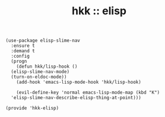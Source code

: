 #+TITLE: hkk :: elisp

#+begin_src elisp
  (use-package elisp-slime-nav
    :ensure t
    :demand t
    :config
    (progn
      (defun hkk/lisp-hook ()
	(elisp-slime-nav-mode)
	(turn-on-eldoc-mode))
      (add-hook 'emacs-lisp-mode-hook 'hkk/lisp-hook)

      (evil-define-key 'normal emacs-lisp-mode-map (kbd "K")
	'elisp-slime-nav-describe-elisp-thing-at-point)))

  (provide 'hkk-elisp)
#+end_src

#+PROPERTY: tangle "~/.emacs.d/hkk/hkk-elisp.el"
